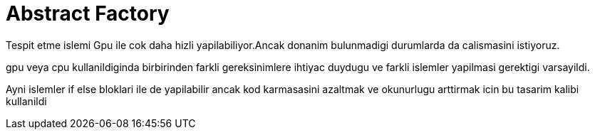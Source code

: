 = Abstract Factory

Tespit etme islemi Gpu ile cok daha hizli yapilabiliyor.Ancak donanim bulunmadigi durumlarda da calismasini istiyoruz.

gpu veya cpu kullanildiginda birbirinden farkli gereksinimlere ihtiyac duydugu ve farkli islemler yapilmasi gerektigi varsayildi.


Ayni islemler if else bloklari ile de yapilabilir ancak kod karmasasini azaltmak ve okunurlugu arttirmak icin bu tasarim kalibi kullanildi